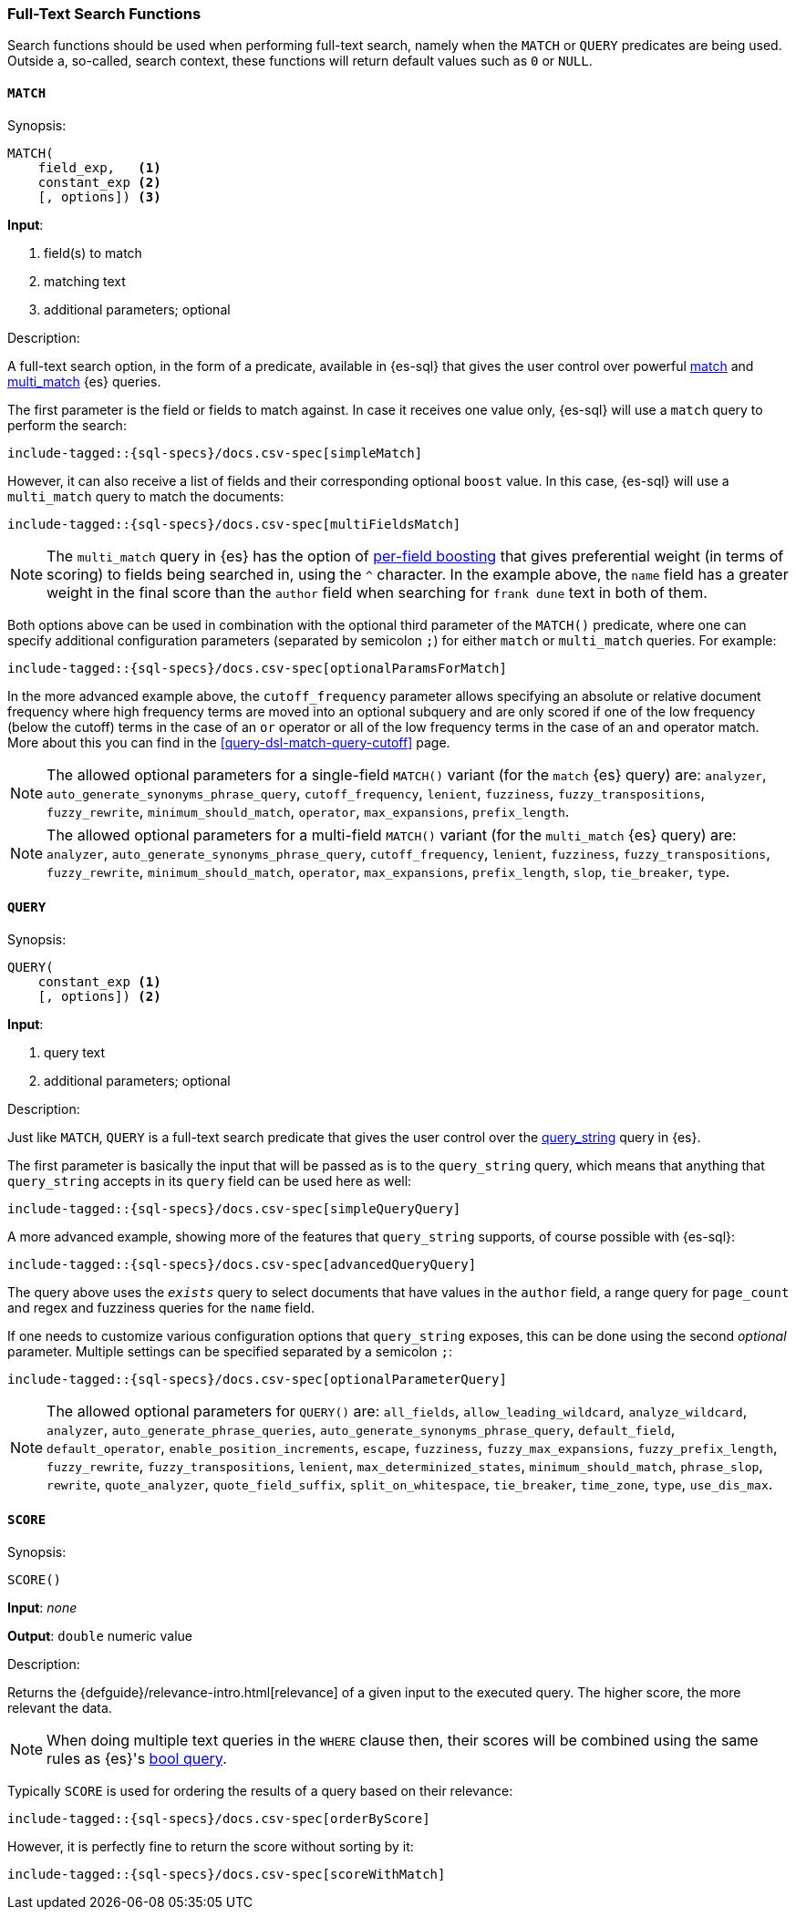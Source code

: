 [role="xpack"]
[testenv="basic"]
[[sql-functions-search]]
=== Full-Text Search Functions

Search functions should be used when performing full-text search, namely
when the `MATCH` or `QUERY` predicates are being used.
Outside a, so-called, search context, these functions will return default values
such as `0` or `NULL`.

[[sql-functions-search-match]]
==== `MATCH`

.Synopsis:
[source, sql]
--------------------------------------------------
MATCH(
    field_exp,   <1>
    constant_exp <2>
    [, options]) <3>
--------------------------------------------------

*Input*:

<1> field(s) to match
<2> matching text
<3> additional parameters; optional

.Description:

A full-text search option, in the form of a predicate, available in {es-sql} that gives the user control over powerful <<query-dsl-match-query,match>>
and <<query-dsl-multi-match-query,multi_match>> {es} queries.

The first parameter is the field or fields to match against. In case it receives one value only, {es-sql} will use a `match` query to perform the search:

["source","sql",subs="attributes,callouts,macros"]
----
include-tagged::{sql-specs}/docs.csv-spec[simpleMatch]
----

However, it can also receive a list of fields and their corresponding optional `boost` value. In this case, {es-sql} will use a
`multi_match` query to match the documents:

["source","sql",subs="attributes,callouts,macros"]
----
include-tagged::{sql-specs}/docs.csv-spec[multiFieldsMatch]
----

NOTE: The `multi_match` query in {es} has the option of <<query-dsl-multi-match-query,per-field boosting>> that gives preferential weight
(in terms of scoring) to fields being searched in, using the `^` character. In the example above, the `name` field has a greater weight in
the final score than the `author` field when searching for `frank dune` text in both of them.

Both options above can be used in combination with the optional third parameter of the `MATCH()` predicate, where one can specify
additional configuration parameters (separated by semicolon `;`) for either `match` or `multi_match` queries. For example:

["source","sql",subs="attributes,callouts,macros"]
----
include-tagged::{sql-specs}/docs.csv-spec[optionalParamsForMatch]
----

In the more advanced example above, the `cutoff_frequency` parameter allows specifying an absolute or relative document frequency where
high frequency terms are moved into an optional subquery and are only scored if one of the low frequency (below the cutoff) terms in the 
case of an `or` operator or all of the low frequency terms in the case of an `and` operator match. More about this you can find in the
<<query-dsl-match-query-cutoff>> page.

NOTE: The allowed optional parameters for a single-field `MATCH()` variant (for the `match` {es} query) are: `analyzer`, `auto_generate_synonyms_phrase_query`,
`cutoff_frequency`, `lenient`, `fuzziness`, `fuzzy_transpositions`, `fuzzy_rewrite`, `minimum_should_match`, `operator`,
`max_expansions`, `prefix_length`.

NOTE: The allowed optional parameters for a multi-field `MATCH()` variant (for the `multi_match` {es} query) are: `analyzer`, `auto_generate_synonyms_phrase_query`,
`cutoff_frequency`, `lenient`, `fuzziness`, `fuzzy_transpositions`, `fuzzy_rewrite`, `minimum_should_match`, `operator`,
`max_expansions`, `prefix_length`, `slop`, `tie_breaker`, `type`.


[[sql-functions-search-query]]
==== `QUERY`

.Synopsis:
[source, sql]
--------------------------------------------------
QUERY(
    constant_exp <1>
    [, options]) <2>
--------------------------------------------------

*Input*:

<1> query text
<2> additional parameters; optional

.Description:

Just like `MATCH`, `QUERY` is a full-text search predicate that gives the user control over the <<query-dsl-query-string-query,query_string>> query in {es}.

The first parameter is basically the input that will be passed as is to the `query_string` query, which means that anything that `query_string`
accepts in its `query` field can be used here as well:

["source","sql",subs="attributes,callouts,macros"]
----
include-tagged::{sql-specs}/docs.csv-spec[simpleQueryQuery]
----

A more advanced example, showing more of the features that `query_string` supports, of course possible with {es-sql}:

["source","sql",subs="attributes,callouts,macros"]
----
include-tagged::{sql-specs}/docs.csv-spec[advancedQueryQuery]
----

The query above uses the `_exists_` query to select documents that have values in the `author` field, a range query for `page_count` and
regex and fuzziness queries for the `name` field.

If one needs to customize various configuration options that `query_string` exposes, this can be done using the second _optional_ parameter.
Multiple settings can be specified separated by a semicolon `;`:

["source","sql",subs="attributes,callouts,macros"]
----
include-tagged::{sql-specs}/docs.csv-spec[optionalParameterQuery]
----

NOTE: The allowed optional parameters for `QUERY()` are: `all_fields`, `allow_leading_wildcard`, `analyze_wildcard`, `analyzer`,
`auto_generate_phrase_queries`, `auto_generate_synonyms_phrase_query`, `default_field`, `default_operator`, `enable_position_increments`,
`escape`, `fuzziness`, `fuzzy_max_expansions`, `fuzzy_prefix_length`, `fuzzy_rewrite`, `fuzzy_transpositions`,
`lenient`, `max_determinized_states`, `minimum_should_match`, `phrase_slop`, `rewrite`, `quote_analyzer`,
`quote_field_suffix`, `split_on_whitespace`, `tie_breaker`, `time_zone`, `type`, `use_dis_max`.


[[sql-functions-search-score]]
==== `SCORE`

.Synopsis:
[source, sql]
--------------------------------------------------
SCORE()
--------------------------------------------------

*Input*: _none_

*Output*: `double` numeric value

.Description:

Returns the {defguide}/relevance-intro.html[relevance] of a given input to the executed query. 
The higher score, the more relevant the data.

NOTE: When doing multiple text queries in the `WHERE` clause then, their scores will be
combined using the same rules as {es}'s
<<query-dsl-bool-query,bool query>>. 

Typically `SCORE` is used for ordering the results of a query based on their relevance:

["source","sql",subs="attributes,callouts,macros"]
----
include-tagged::{sql-specs}/docs.csv-spec[orderByScore]
----

However, it is perfectly fine to return the score without sorting by it:

["source","sql",subs="attributes,callouts,macros"]
----
include-tagged::{sql-specs}/docs.csv-spec[scoreWithMatch]
----
